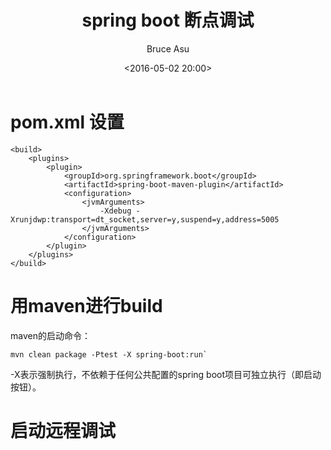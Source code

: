 # -*- coding: utf-8-unix; -*-
#+TITLE:       spring boot 断点调试
#+AUTHOR:      Bruce Asu
#+EMAIL:       bruceasu@163.com
#+DATE:        <2016-05-02 20:00>
#+filetags:    java spring
#+LANGUAGE:    en
#+OPTIONS:     H:7 num:nil toc:nil \n:nil ::t |:t ^:nil -:nil f:t *:t <:nil

* pom.xml 设置
#+BEGIN_EXAMPLE
<build>
    <plugins>
        <plugin>
            <groupId>org.springframework.boot</groupId>
            <artifactId>spring-boot-maven-plugin</artifactId>
            <configuration>
                <jvmArguments>
                    -Xdebug -Xrunjdwp:transport=dt_socket,server=y,suspend=y,address=5005
                </jvmArguments>
            </configuration>
        </plugin>
    </plugins>
</build>
#+END_EXAMPLE

* 用maven进行build
maven的启动命令：
: mvn clean package -Ptest -X spring-boot:run`

-X表示强制执行，不依赖于任何公共配置的spring boot项目可独立执行（即启动按钮）。

* 启动远程调试
